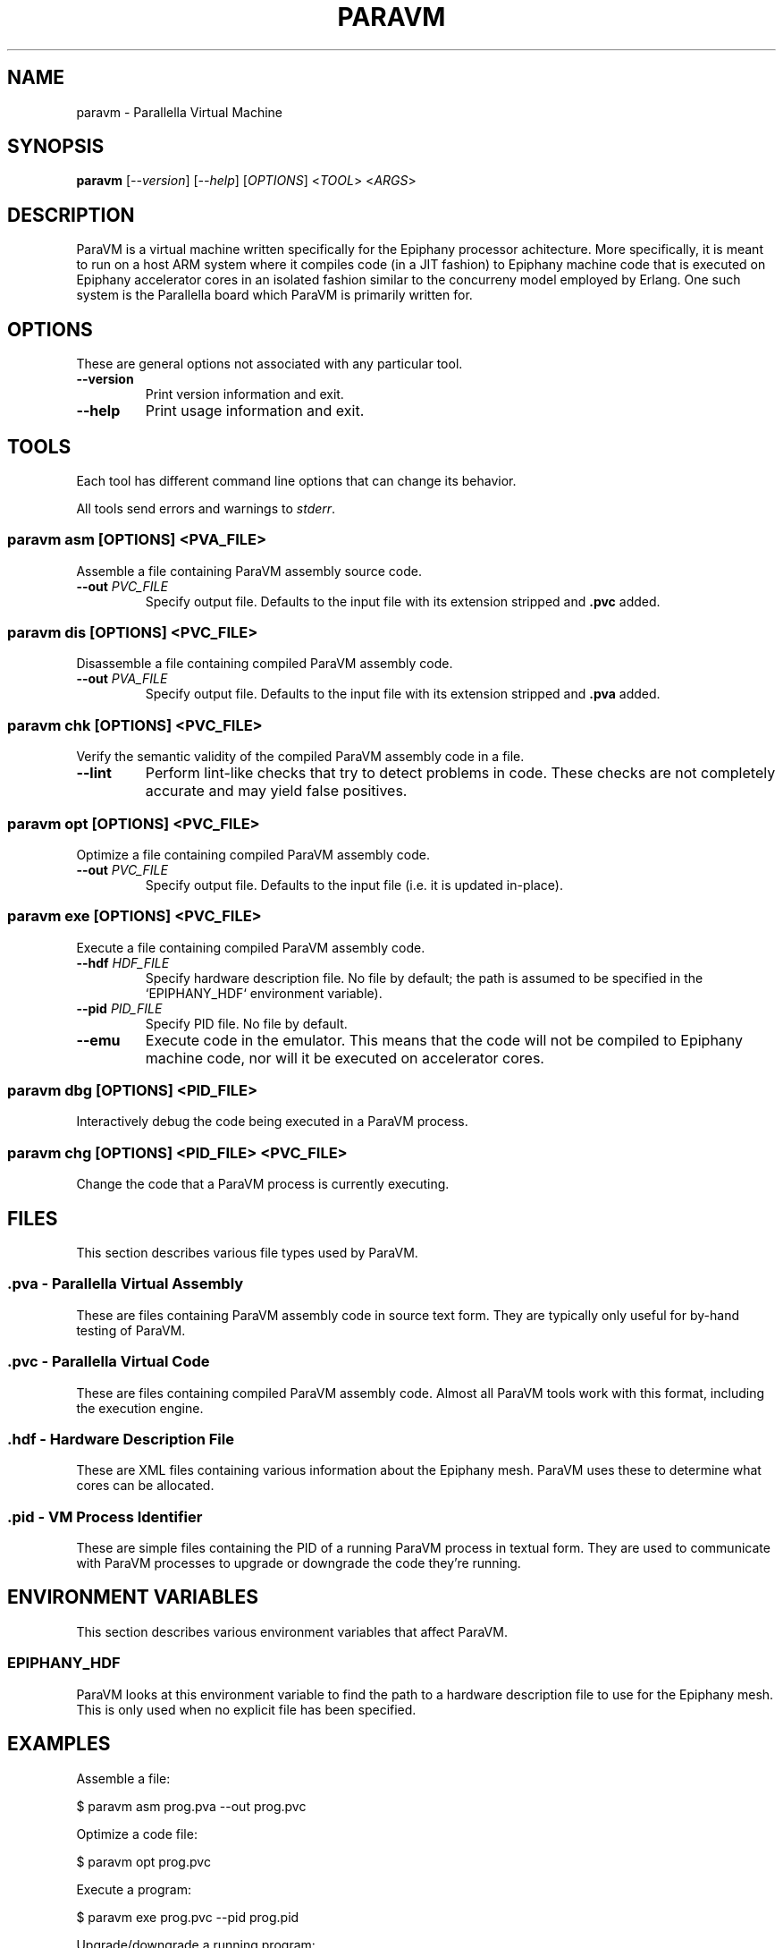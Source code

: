 .TH "PARAVM" "1"

.SH "NAME"

paravm \- Parallella Virtual Machine

.SH "SYNOPSIS"

.B paravm
[\fI--version\fR] [\fI--help\fR] [\fIOPTIONS\fR] <\fITOOL\fR> <\fIARGS\fR>

.SH "DESCRIPTION"

ParaVM is a virtual machine written specifically for the Epiphany processor
achitecture. More specifically, it is meant to run on a host ARM system
where it compiles code (in a JIT fashion) to Epiphany machine code that is
executed on Epiphany accelerator cores in an isolated fashion similar to
the concurreny model employed by Erlang. One such system is the Parallella
board which ParaVM is primarily written for.

.SH "OPTIONS"

These are general options not associated with any particular tool.

.TP
\fB\-\-version\fR
Print version information and exit.
.TP
\fB\-\-help\fR
Print usage information and exit.

.SH "TOOLS"

Each tool has different command line options that can change its behavior.

All tools send errors and warnings to \fIstderr\fR.

.SS "paravm asm [\fIOPTIONS\fR\fB] <\fIPVA_FILE\fR\fB>"

Assemble a file containing ParaVM assembly source code.

.TP
\fB\-\-out \fIPVC_FILE\fR
Specify output file. Defaults to the input file with its extension stripped
and \fB.pvc\fR added.

.SS "paravm dis [\fIOPTIONS\fR\fB] <\fIPVC_FILE\fR\fB>"

Disassemble a file containing compiled ParaVM assembly code.

.TP
\fB\-\-out \fIPVA_FILE\fR
Specify output file. Defaults to the input file with its extension stripped
and \fB.pva\fR added.

.SS "paravm chk [\fIOPTIONS\fR\fB] <\fIPVC_FILE\fR\fB>"

Verify the semantic validity of the compiled ParaVM assembly code in a file.

.TP
\fB\-\-lint\fR
Perform lint-like checks that try to detect problems in code. These checks
are not completely accurate and may yield false positives.

.SS "paravm opt [\fIOPTIONS\fR\fB] <\fIPVC_FILE\fR\fB>"

Optimize a file containing compiled ParaVM assembly code.

.TP
\fB\-\-out \fIPVC_FILE\fR
Specify output file. Defaults to the input file (i.e. it is updated in-place).

.SS "paravm exe [\fIOPTIONS\fR\fB] <\fIPVC_FILE\fR\fB>"

Execute a file containing compiled ParaVM assembly code.

.TP
\fB\-\-hdf \fIHDF_FILE\fR
Specify hardware description file. No file by default; the path is assumed to
be specified in the `EPIPHANY_HDF` environment variable).
.TP
\fB\-\-pid \fIPID_FILE\fR
Specify PID file. No file by default.
.TP
\fB\-\-emu\fR
Execute code in the emulator. This means that the code will not be compiled
to Epiphany machine code, nor will it be executed on accelerator cores.

.SS "paravm dbg [\fIOPTIONS\fR\fB] <\fIPID_FILE\fR\fB>"

Interactively debug the code being executed in a ParaVM process.

.SS "paravm chg [\fIOPTIONS\fR\fB] <\fIPID_FILE\fR\fB> <\fIPVC_FILE\fR\fB>"

Change the code that a ParaVM process is currently executing.

.SH "FILES"

This section describes various file types used by ParaVM.

.SS ".pva - Parallella Virtual Assembly"

These are files containing ParaVM assembly code in source text form. They
are typically only useful for by-hand testing of ParaVM.

.SS ".pvc - Parallella Virtual Code"

These are files containing compiled ParaVM assembly code. Almost all ParaVM
tools work with this format, including the execution engine.

.SS ".hdf - Hardware Description File"

These are XML files containing various information about the Epiphany mesh.
ParaVM uses these to determine what cores can be allocated.

.SS ".pid - VM Process Identifier"

These are simple files containing the PID of a running ParaVM process in
textual form. They are used to communicate with ParaVM processes to upgrade
or downgrade the code they're running.

.SH "ENVIRONMENT VARIABLES"

This section describes various environment variables that affect ParaVM.

.SS "EPIPHANY_HDF"

ParaVM looks at this environment variable to find the path to a hardware
description file to use for the Epiphany mesh. This is only used when no
explicit file has been specified.

.SH "EXAMPLES"

Assemble a file:

    $ paravm asm prog.pva --out prog.pvc

Optimize a code file:

    $ paravm opt prog.pvc

Execute a program:

    $ paravm exe prog.pvc --pid prog.pid

Upgrade/downgrade a running program:

    $ paravm chg prog.pid prog.pvc

.SH "BUGS"

See <\fBhttps://github.com/lycus/paravm/issues\fR> for issues.

.SH "AUTHOR"

See \fBAUTHORS\fR in the source distribution.

.SH "COPYRIGHT"

Available under the terms of the MIT License. See \fBLICENSE\fR in the
source distribution.
